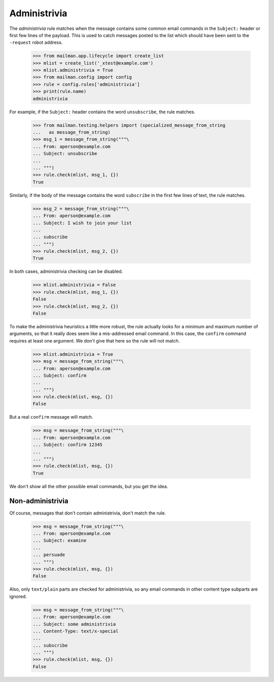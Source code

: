 =============
Administrivia
=============

The `administrivia` rule matches when the message contains some common email
commands in the ``Subject:`` header or first few lines of the payload.  This
is used to catch messages posted to the list which should have been sent to
the ``-request`` robot address.

    >>> from mailman.app.lifecycle import create_list
    >>> mlist = create_list('_xtest@example.com')
    >>> mlist.administrivia = True
    >>> from mailman.config import config    
    >>> rule = config.rules['administrivia']
    >>> print(rule.name)
    administrivia

For example, if the ``Subject:`` header contains the word ``unsubscribe``, the
rule matches.

    >>> from mailman.testing.helpers import (specialized_message_from_string
    ...   as message_from_string)
    >>> msg_1 = message_from_string("""\
    ... From: aperson@example.com
    ... Subject: unsubscribe
    ...
    ... """)
    >>> rule.check(mlist, msg_1, {})
    True

Similarly, if the body of the message contains the word ``subscribe`` in the
first few lines of text, the rule matches.

    >>> msg_2 = message_from_string("""\
    ... From: aperson@example.com
    ... Subject: I wish to join your list
    ...
    ... subscribe
    ... """)
    >>> rule.check(mlist, msg_2, {})
    True

In both cases, administrivia checking can be disabled.

    >>> mlist.administrivia = False
    >>> rule.check(mlist, msg_1, {})
    False
    >>> rule.check(mlist, msg_2, {})
    False

To make the administrivia heuristics a little more robust, the rule actually
looks for a minimum and maximum number of arguments, so that it really does
seem like a mis-addressed email command.  In this case, the ``confirm``
command requires at least one argument.  We don't give that here so the rule
will not match.

    >>> mlist.administrivia = True
    >>> msg = message_from_string("""\
    ... From: aperson@example.com
    ... Subject: confirm
    ...
    ... """)
    >>> rule.check(mlist, msg, {})
    False

But a real ``confirm`` message will match.

    >>> msg = message_from_string("""\
    ... From: aperson@example.com
    ... Subject: confirm 12345
    ...
    ... """)
    >>> rule.check(mlist, msg, {})
    True

We don't show all the other possible email commands, but you get the idea.


Non-administrivia
=================

Of course, messages that don't contain administrivia, don't match the rule.

    >>> msg = message_from_string("""\
    ... From: aperson@example.com
    ... Subject: examine
    ...
    ... persuade
    ... """)
    >>> rule.check(mlist, msg, {})
    False

Also, only ``text/plain`` parts are checked for administrivia, so any email
commands in other content type subparts are ignored.

    >>> msg = message_from_string("""\
    ... From: aperson@example.com
    ... Subject: some administrivia
    ... Content-Type: text/x-special
    ...
    ... subscribe
    ... """)
    >>> rule.check(mlist, msg, {})
    False
